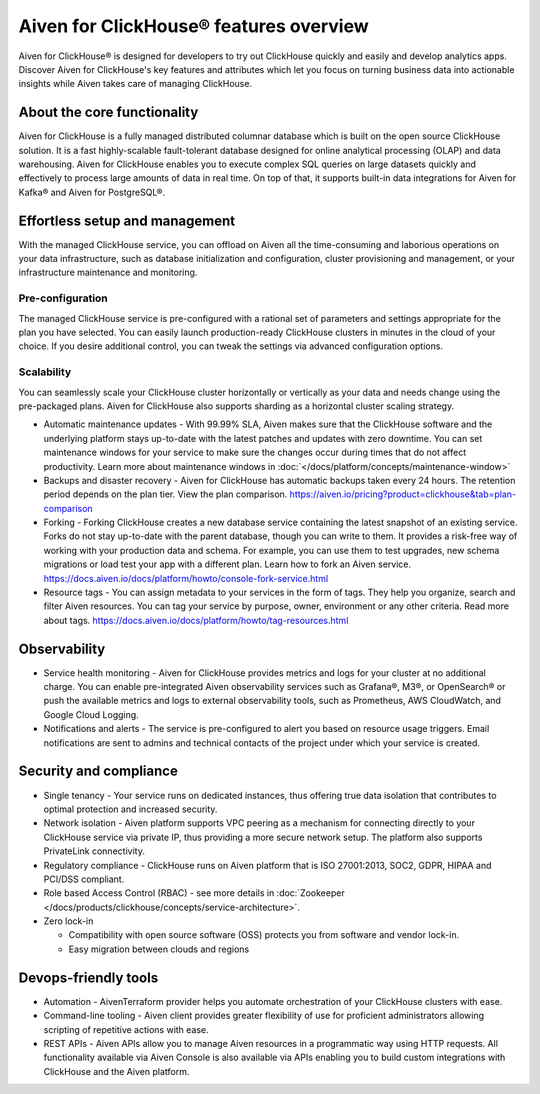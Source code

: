 Aiven for ClickHouse® features overview
=======================================

Aiven for ClickHouse® is designed for developers to try out ClickHouse quickly and easily and develop analytics apps. Discover Aiven for ClickHouse's key features and attributes which let you focus on turning business data into actionable insights while Aiven takes care of managing ClickHouse.

About the core functionality
----------------------------

Aiven for ClickHouse is a fully managed distributed columnar database which is built on the open source ClickHouse solution. It is a fast highly-scalable fault-tolerant database designed for online analytical processing (OLAP) and data warehousing. Aiven for ClickHouse enables you to execute complex SQL queries on large datasets quickly and effectively to process large amounts of data in real time. On top of that, it supports built-in data integrations for Aiven for Kafka® and Aiven for PostgreSQL®.

Effortless setup and management
-------------------------------

With the managed ClickHouse service, you can offload on Aiven all the time-consuming and laborious operations on your data infrastructure, such as database initialization and configuration, cluster provisioning and management, or your infrastructure maintenance and monitoring.

Pre-configuration
'''''''''''''''''

The managed ClickHouse service is pre-configured with a rational set of parameters and settings appropriate for the plan you have selected. You can easily launch production-ready ClickHouse clusters in minutes in the cloud of your choice. If you desire additional control, you can tweak the settings via advanced configuration options.

Scalability
'''''''''''

You can seamlessly scale your ClickHouse cluster horizontally or vertically as your data and needs change using the pre-packaged plans. Aiven for ClickHouse also supports sharding as a horizontal cluster scaling strategy.

* Automatic maintenance updates - With 99.99% SLA, Aiven makes sure that the ClickHouse software and the underlying platform stays up-to-date with the latest patches and updates with zero downtime. You can set maintenance windows for your service to make sure the changes occur during times that do not affect productivity. Learn more about maintenance windows in :doc:`</docs/platform/concepts/maintenance-window>`

* Backups and disaster recovery - Aiven for ClickHouse has automatic backups taken every 24 hours. The retention period depends on the plan tier. View the plan comparison. https://aiven.io/pricing?product=clickhouse&tab=plan-comparison

* Forking - Forking ClickHouse creates a new database service containing the latest snapshot of an existing service.  Forks do not stay up-to-date with the parent database, though you can write to them. It provides a risk-free way of working with your production data and schema. For example, you can use them to test upgrades, new schema migrations or load test your app with a different plan. Learn how to fork an Aiven service. https://docs.aiven.io/docs/platform/howto/console-fork-service.html

* Resource tags - You can assign metadata to your services in the form of tags. They help you organize, search and filter Aiven resources. You can tag your service by purpose, owner, environment or any other criteria. Read more about tags. https://docs.aiven.io/docs/platform/howto/tag-resources.html

Observability
-------------

* Service health monitoring -  Aiven for ClickHouse provides metrics and logs for your cluster at no additional charge. You can enable pre-integrated Aiven observability services such as Grafana®, M3®, or OpenSearch® or push the available metrics and logs to external observability tools, such as Prometheus, AWS CloudWatch, and Google Cloud Logging.

* Notifications and alerts - The service is pre-configured to alert you based on resource usage triggers. Email notifications are sent to admins and technical contacts of the project under which your service is created. 

Security and compliance
-----------------------

* Single tenancy - Your service runs on dedicated instances, thus offering true data isolation that contributes to optimal protection and increased security.

* Network isolation - Aiven platform supports VPC peering as a mechanism for connecting directly to your ClickHouse service via private IP, thus providing a more secure network setup. The platform also supports PrivateLink connectivity.

* Regulatory compliance - ClickHouse runs on Aiven platform that is ISO 27001:2013, SOC2, GDPR, HIPAA and PCI/DSS compliant.

* Role based Access Control (RBAC) - see more details in :doc:`Zookeeper </docs/products/clickhouse/concepts/service-architecture>`.

* Zero lock-in

  * Compatibility with open source software (OSS) protects you from software and vendor lock-in.
  * Easy migration between clouds and regions

Devops-friendly tools
---------------------

* Automation - AivenTerraform provider helps you automate orchestration of your ClickHouse clusters with ease.

* Command-line tooling - Aiven client provides greater flexibility of use for proficient administrators allowing scripting of repetitive actions with ease. 

* REST APIs - Aiven APIs allow you to manage Aiven resources in a programmatic way using HTTP requests. All functionality available via Aiven Console is also available via APIs enabling you to build custom integrations with ClickHouse and the Aiven platform.
